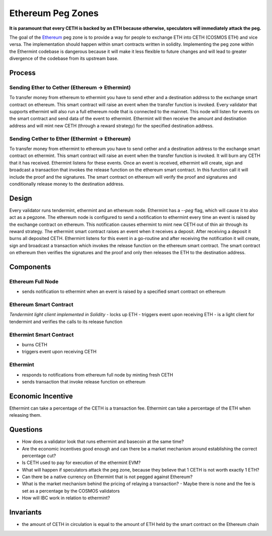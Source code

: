 .. _peg-zones.rst:

Ethereum Peg Zones
==================
**It is paramount that every CETH is backed by an ETH because otherwise, speculators will immediately attack the peg.**

The goal of the `Ethereum <./future-architecture.html>`__  peg zone is to provide a way for people to exchange ETH into CETH (COSMOS ETH) and vice versa.
The implementation should happen within smart contracts written in solidity. Implementing the peg zone within the Ethermint codebase is dangerous because it will make it less flexible to future changes and will lead to greater divergence of the codebase from its upstream base. 

Process
-------

Sending Ether to Cether (Ethereum -> Ethermint)
^^^^^^^^^^^^^^^^^^^^^^^^^^^^^^^^^^^^^^^^^^^^^^^

To transfer money from ethereum to ethermint you have to send ether and a destination address to the exchange smart contract on ethereum. This smart contract will raise an event when the transfer function is invoked. Every validator
that supports ethermint will also run a full ethereum node that is connected to the mainnet. This node will listen for events on the smart contract and send data of the event to ethermint. Ethermint will then receive the amount and
destination address and will mint new CETH (through a reward strategy) for the specified destination address.

Sending Cether to Ether (Ethermint -> Ethereum)
^^^^^^^^^^^^^^^^^^^^^^^^^^^^^^^^^^^^^^^^^^^^^^^

To transfer money from ethermint to ethereum you have to send cether and a destination address to the exchange smart contract on ethermint. This smart contract will raise an event when the transfer function is invoked. It will burn
any CETH that it has received. Ethermint listens for these events. Once an event is received, ethermint will create, sign and broadcast a transaction that invokes the release function on the ethereum smart contract. In this function
call it will include the proof and the signatures. The smart contract on ethereum will verify the proof and signatures and conditionally release money to the destination address.

Design
------

Every validator runs tendermint, ethermint and an ethereum node. Ethermint has a `--peg` flag, which will cause it to also act as a pegzone.
The ethereum node is configured to send a notification to ethermint every time an event
is raised by the exchange contract on ethereum. This notification causes ethermint to mint new CETH out of thin air through its reward strategy.
The ethermint smart contract raises an event when it receives a deposit. After receiving a deposit it burns all deposited CETH. Ethermint listens for this event in a go-routine and after receiving the notification it will create, 
sign and broadcast a transaction which invokes the release function on the ethereum smart contract. The smart contract on ethereum then verifies the signatures and the proof and only then releases the ETH to the destination address.

Components
----------

Ethereum Full Node
^^^^^^^^^^^^^^^^^^

- sends notification to ethermint when an event is raised by a specified smart contract on ethereum

Ethereum Smart Contract
^^^^^^^^^^^^^^^^^^^^^^^
*Tendermint light client implemented in Solidity*
- locks up ETH
- triggers event upon receiving ETH
- is a light client for tendermint and verifies the calls to its release function

Ethermint Smart Contract
^^^^^^^^^^^^^^^^^^^^^^^^
- burns CETH
- triggers event upon receiving CETH

Ethermint
^^^^^^^^^
- responds to notifications from ethereum full node by minting fresh CETH
- sends transaction that invoke release function on ethereum

Economic Incentive
------------------
Ethermint can take a percentage of the CETH is a transaction fee.
Ethermint can take a percentage of the ETH when releasing them.

Questions
---------
- How does a validator look that runs ethermint and basecoin at the same time?
- Are the economic incentives good enough and can there be a market mechanism around establishing the correct percentage cut?
- Is CETH used to pay for execution of the ethermint EVM?
- What will happen if speculators attack the peg zone, because they believe that 1 CETH is not worth exactly 1 ETH?
- Can there be a native currency on Ethermint that is not pegged against Ethereum?
- What is the market mechanism behind the pricing of relaying a transaction?
  - Maybe there is none and the fee is set as a percentage by the COSMOS validators
- How will IBC work in relation to ethermint?

Invariants
----------
- the amount of CETH in circulation is equal to the amount of ETH held by the smart contract on the Ethereum chain

